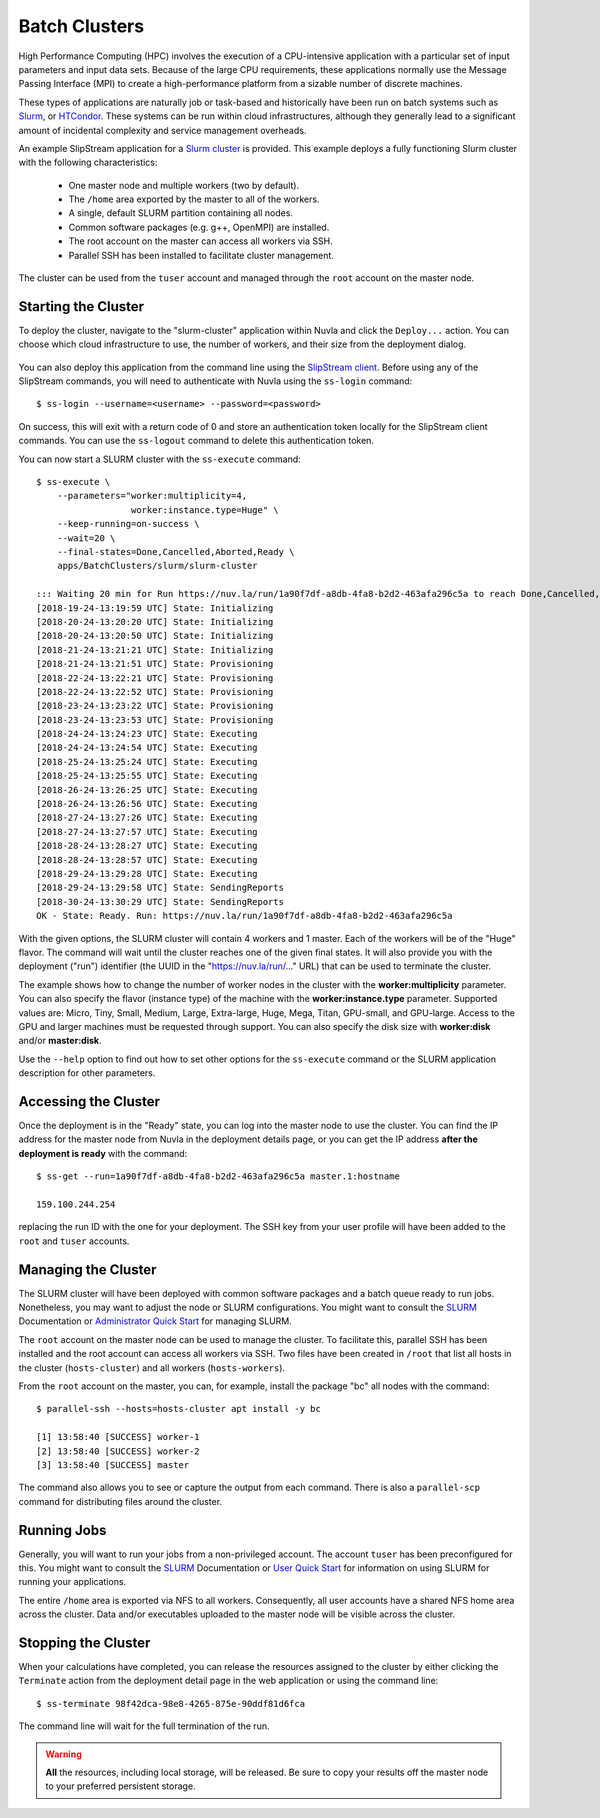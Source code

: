 
.. _batch:

Batch Clusters
==============

High Performance Computing (HPC) involves the execution of a
CPU-intensive application with a particular set of input parameters
and input data sets. Because of the large CPU requirements, these
applications normally use the Message Passing Interface (MPI) to
create a high-performance platform from a sizable number of discrete
machines.

These types of applications are naturally job or task-based and
historically have been run on batch systems such as Slurm_, or
HTCondor_.  These systems can be run within cloud infrastructures,
although they generally lead to a significant amount of incidental
complexity and service management overheads.

An example SlipStream application for a `Slurm cluster`_ is
provided. This example deploys a fully functioning Slurm cluster with
the following characteristics:

 - One master node and multiple workers (two by default).
 - The ``/home`` area exported by the master to all of the workers.
 - A single, default SLURM partition containing all nodes.
 - Common software packages (e.g. g++, OpenMPI) are installed.
 - The root account on the master can access all workers via SSH.
 - Parallel SSH has been installed to facilitate cluster management.

The cluster can be used from the ``tuser`` account and managed through
the ``root`` account on the master node.

Starting the Cluster
--------------------

To deploy the cluster, navigate to the "slurm-cluster" application
within Nuvla and click the ``Deploy...`` action. You can choose which
cloud infrastructure to use, the number of workers, and their size
from the deployment dialog.

.. figure:: ../images/slurm-dialog.png
   :alt: Slurm Deployment Dialog
   :width: 60%
   :align: center

You can also deploy this application from the command line using the
`SlipStream client`_.  Before using any of the SlipStream commands,
you will need to authenticate with Nuvla using the ``ss-login``
command::

  $ ss-login --username=<username> --password=<password>

On success, this will exit with a return code of 0 and store an
authentication token locally for the SlipStream client commands.  You
can use the ``ss-logout`` command to delete this authentication token.

You can now start a SLURM cluster with the ``ss-execute`` command::

  $ ss-execute \
      --parameters="worker:multiplicity=4,
                    worker:instance.type=Huge" \
      --keep-running=on-success \
      --wait=20 \
      --final-states=Done,Cancelled,Aborted,Ready \
      apps/BatchClusters/slurm/slurm-cluster

  ::: Waiting 20 min for Run https://nuv.la/run/1a90f7df-a8db-4fa8-b2d2-463afa296c5a to reach Done,Cancelled,Aborted,Ready
  [2018-19-24-13:19:59 UTC] State: Initializing
  [2018-20-24-13:20:20 UTC] State: Initializing
  [2018-20-24-13:20:50 UTC] State: Initializing
  [2018-21-24-13:21:21 UTC] State: Initializing
  [2018-21-24-13:21:51 UTC] State: Provisioning
  [2018-22-24-13:22:21 UTC] State: Provisioning
  [2018-22-24-13:22:52 UTC] State: Provisioning
  [2018-23-24-13:23:22 UTC] State: Provisioning
  [2018-23-24-13:23:53 UTC] State: Provisioning
  [2018-24-24-13:24:23 UTC] State: Executing
  [2018-24-24-13:24:54 UTC] State: Executing
  [2018-25-24-13:25:24 UTC] State: Executing
  [2018-25-24-13:25:55 UTC] State: Executing
  [2018-26-24-13:26:25 UTC] State: Executing
  [2018-26-24-13:26:56 UTC] State: Executing
  [2018-27-24-13:27:26 UTC] State: Executing
  [2018-27-24-13:27:57 UTC] State: Executing
  [2018-28-24-13:28:27 UTC] State: Executing
  [2018-28-24-13:28:57 UTC] State: Executing
  [2018-29-24-13:29:28 UTC] State: Executing
  [2018-29-24-13:29:58 UTC] State: SendingReports
  [2018-30-24-13:30:29 UTC] State: SendingReports
  OK - State: Ready. Run: https://nuv.la/run/1a90f7df-a8db-4fa8-b2d2-463afa296c5a
      
With the given options, the SLURM cluster will contain 4 workers and 1
master.  Each of the workers will be of the "Huge" flavor.  The
command will wait until the cluster reaches one of the given final
states.  It will also provide you with the deployment ("run")
identifier (the UUID in the "https://nuv.la/run/..." URL) that can be
used to terminate the cluster.

The example shows how to change the number of worker nodes in the
cluster with the **worker:multiplicity** parameter.  You can also
specify the flavor (instance type) of the machine with the
**worker:instance.type** parameter.  Supported values are: Micro,
Tiny, Small, Medium, Large, Extra-large, Huge, Mega, Titan, GPU-small,
and GPU-large.  Access to the GPU and larger machines must be
requested through support. You can also specify the disk size with
**worker:disk** and/or **master:disk**.

Use the ``--help`` option to find out how to set other options for the
``ss-execute`` command or the SLURM application description for other
parameters.

Accessing the Cluster
---------------------

Once the deployment is in the "Ready" state, you can log into the
master node to use the cluster.  You can find the IP address for the
master node from Nuvla in the deployment details page, or you can get
the IP address **after the deployment is ready** with the command::

  $ ss-get --run=1a90f7df-a8db-4fa8-b2d2-463afa296c5a master.1:hostname

  159.100.244.254

replacing the run ID with the one for your deployment.  The SSH key
from your user profile will have been added to the ``root`` and
``tuser`` accounts.

Managing the Cluster
--------------------

The SLURM cluster will have been deployed with common software
packages and a batch queue ready to run jobs.  Nonetheless, you may
want to adjust the node or SLURM configurations.  You might want to
consult the SLURM_ Documentation or `Administrator Quick Start`_ for
managing SLURM.

The ``root`` account on the master node can be used to manage the
cluster.  To facilitate this, parallel SSH has been installed and the
root account can access all workers via SSH. Two files have been
created in ``/root`` that list all hosts in the cluster
(``hosts-cluster``) and all workers (``hosts-workers``).

From the ``root`` account on the master, you can, for example, install
the package "bc" all nodes with the command::

  $ parallel-ssh --hosts=hosts-cluster apt install -y bc
  
  [1] 13:58:40 [SUCCESS] worker-1
  [2] 13:58:40 [SUCCESS] worker-2
  [3] 13:58:40 [SUCCESS] master

The command also allows you to see or capture the output from each
command.  There is also a ``parallel-scp`` command for distributing
files around the cluster. 

Running Jobs
------------

Generally, you will want to run your jobs from a non-privileged
account. The account ``tuser`` has been preconfigured for this.  You
might want to consult the SLURM_ Documentation or `User Quick Start`_
for information on using SLURM for running your applications.

The entire ``/home`` area is exported via NFS to all workers.
Consequently, all user accounts have a shared NFS home area across the
cluster.  Data and/or executables uploaded to the master node will be
visible across the cluster. 

Stopping the Cluster
--------------------

When your calculations have completed, you can release the resources
assigned to the cluster by either clicking the ``Terminate`` action
from the deployment detail page in the web application or using the
command line::

  $ ss-terminate 98f42dca-98e8-4265-875e-90ddf81d6fca

The command line will wait for the full termination of the run. 

.. warning:: **All** the resources, including local storage, will be
             released.  Be sure to copy your results off the master
             node to your preferred persistent storage.


.. _SlipStream Client: http://ssdocs.sixsq.com/en/latest/tutorials/ss/automating-slipstream.html#command-line-client

.. _SLURM: https://slurm.schedmd.com/overview.html

.. _HTCondor: https://research.cs.wisc.edu/htcondor/ 

.. _Slurm cluster: https://nuv.la/module/apps/BatchClusters/slurm/slurm-cluster

.. _Administrator Quick Start: https://slurm.schedmd.com/quickstart_admin.html

.. _User Quick Start: https://slurm.schedmd.com/quickstart.html

